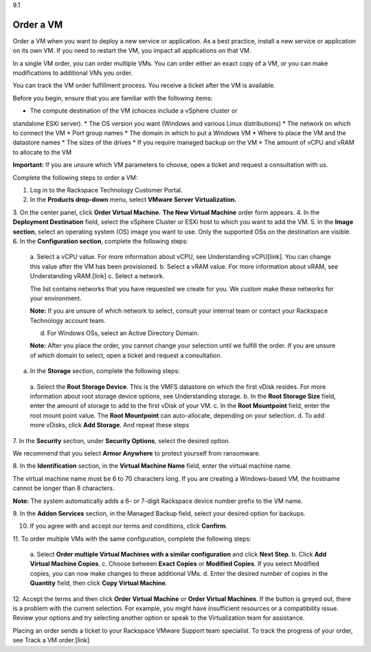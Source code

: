 .. _order-a-vm:

9.1

==========
Order a VM
==========

Order a VM when you want to deploy a new service or application. 
As a best practice, install a new service or application on its own VM. 
If you need to restart the VM, you impact all applications on that VM.

In a single VM order, you can order multiple VMs. You can order either an 
exact copy of a VM, or you can make modifications to additional VMs you order.

You can track the VM order fulfillment process. You receive a ticket 
after the VM is available.

Before you begin, ensure that you are familiar with the following items:

* The compute destination of the VM (choices include a vSphere cluster or 
standalone ESXi server).
* The OS version you want (Windows and various Linux distributions)
* The network on which to connect the VM
* Port group names
* The domain in which to put a Windows VM
* Where to place the VM and the datastore names
* The sizes of the drives
* If you require managed backup on the VM
* The amount of vCPU and vRAM to allocate to the VM

**Important:** If you are unsure which VM parameters to choose, open a 
ticket and request a consultation with us.

Complete the following steps to order a VM:

1. Log in to the Rackspace Technology Customer Portal.
2.	In the **Products drop-down** menu, select **VMware Server Virtualization.**
3.	On the center panel, click **Order Virtual Machine.** 
**The New Virtual Machine** order form appears.
4.	In the **Deployment Destination** field, select the vSphere Cluster or ESXi 
host to which you want to add the VM.
5.	In the **Image section**, select an operating system (OS) image you 
want to use. Only the supported OSs on the destination are visible.
6.	In the **Configuration section**, complete the following steps:
    a.	Select a vCPU value. For more information about vCPU, 
    see Understanding vCPU[link]. You can change this value after the VM 
    has been provisioned.
    b.	Select a vRAM value. For more information about vRAM, see 
    Understanding vRAM.[link]
    c.	Select a network. 

    The list contains networks that you have requested we create for you. 
    We custom make these networks for your environment.

    **Note:** If you are unsure of which network to select, consult your 
    internal team or contact your Rackspace Technology account team.

    d.	For Windows OSs, select an Active Directory Domain.

    **Note:** After you place the order, you cannot change your selection 
    until we fulfill the order. If you are unsure of which domain to select, 
    open a ticket and request a consultation.

a.	In the **Storage** section, complete the following steps: 

    a.	Select the **Root Storage Device**. This is the VMFS datastore on 
    which the first vDisk resides. For more information about root storage 
    device options, see Understanding storage.
    b.	In the **Root Storage Size** field, enter the amount of storage 
    to add to the first vDisk of your VM.
    c.	In the **Root Mountpoint** field, enter the root mount point value.
    The **Root Mountpoint** can auto-allocate, depending on your selection.
    d.	To add more vDisks, click **Add Storage**. And repeat these steps
7.	In the **Security** section, under **Security Options**, select the 
desired option.

We recommend that you select **Armor Anywhere** to protect yourself 
from ransomware.

8.	In the **Identification** section, in the **Virtual Machine Name** field, 
enter the virtual machine name.

The virtual machine name must be 6 to 70 characters long. If you are creating a 
Windows-based VM, the hostname cannot be longer than 8 characters. 

**Note:** The system automatically adds a 6- or 7-digit Rackspace device number 
prefix to the VM name.

9.	In the **Addon Services** section, in the Managed Backup field, select your 
desired option for backups.

10.	If you agree with and accept our terms and conditions, click **Confirm**.
11.	To order multiple VMs with the same configuration, complete the following 
steps:
    a.	Select **Order multiple Virtual Machines with a similar configuration** 
    and click **Next Step**.
    b.	Click **Add Virtual Machine Copies**.
    c.	Choose between **Exact Copies** or **Modified Copies**. If you select 
    Modified copies, you can now make changes to these additional VMs.
    d.	Enter the desired number of copies in the **Quantity** field, then click 
    **Copy Virtual Machine**.

12.	Accept the terms and then click **Order Virtual Machine** or 
**Order Virtual Machines**. If the button is greyed out, there is a problem 
with the current selection. For example, you might have insufficient 
resources or a compatibility issue. Review your options and try selecting 
another option or speak to the Virtualization team for assistance.

Placing an order sends a ticket to your Rackspace VMware Support team 
specialist. To track the progress of your order, see Track a VM order.[link]







